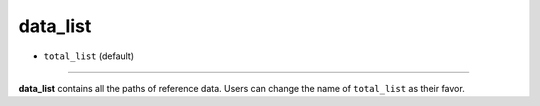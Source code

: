 =========
data_list
=========

- ``total_list`` (default)

----

**data_list** contains all the paths of reference data. Users can change the name of ``total_list`` as their favor.

